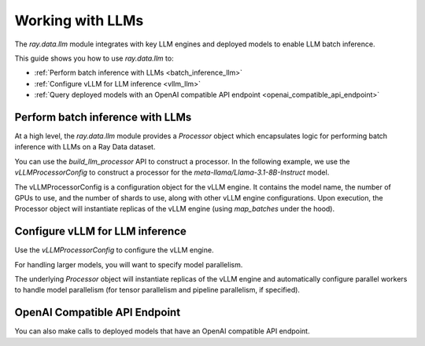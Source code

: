.. _working-with-llms:

Working with LLMs
=================

The `ray.data.llm` module integrates with key LLM engines and deployed models to enable LLM batch inference.

This guide shows you how to use `ray.data.llm` to:

* :ref:`Perform batch inference with LLMs <batch_inference_llm>`
* :ref:`Configure vLLM for LLM inference <vllm_llm>`
* :ref:`Query deployed models with an OpenAI compatible API endpoint <openai_compatible_api_endpoint>`

.. _batch_inference_llm:

Perform batch inference with LLMs
---------------------------------

At a high level, the `ray.data.llm` module provides a `Processor` object which encapsulates
logic for performing batch inference with LLMs on a Ray Data dataset.

You can use the `build_llm_processor` API to construct a processor. In the following example, we use the `vLLMProcessorConfig` to construct a processor for the `meta-llama/Llama-3.1-8B-Instruct` model.

The vLLMProcessorConfig is a configuration object for the vLLM engine.
It contains the model name, the number of GPUs to use, and the number of shards to use, along with other vLLM engine configurations. Upon execution, the Processor object will instantiate replicas of the vLLM engine (using `map_batches` under the hood).

.. testcode::

    import ray
    from ray.data.llm import vLLMEngineProcessorConfig, build_llm_processor
    import numpy as np

    config = vLLMEngineProcessorConfig(
        model="unsloth/Llama-3.1-8B-Instruct",
        engine_kwargs={
            "enable_chunked_prefill": True,
            "max_num_batched_tokens": 4096,
            "max_model_len": 16384,
        },
        concurrency=1,
        batch_size=64,
    )
    processor = build_llm_processor(
        config,
        preprocess=lambda row: dict(
            messages=[
                {"role": "system", "content": "You are a bot that responds with haikus."},
                {"role": "user", "content": row["item"]}
            ],
            sampling_params=dict(
                temperature=0.3,
                max_tokens=250,
            )
        ),
        postprocess=lambda row: dict(
            answer=row["generated_text"]
        ),
    )

    ds = ray.data.from_items(["Start of the haiku is: Complete this for me..."])

    ds = processor(ds)
    ds.show(limit=1)

.. testoutput::
    :options: +MOCK

    {'answer': 'Snowflakes gently fall\nBlanketing the winter scene\nFrozen peaceful hush'}

.. _vllm_llm:

Configure vLLM for LLM inference
--------------------------------

Use the `vLLMProcessorConfig` to configure the vLLM engine.

.. testcode::

    from ray.data.llm import vLLMProcessorConfig

    processor_config = vLLMProcessorConfig(
        model="unsloth/Llama-3.1-8B-Instruct",
        engine_kwargs={"max_model_len": 20000},
        concurrency=1,
        batch_size=64,
    )

For handling larger models, you will want to specify model parallelism.

.. testcode::

    processor_config = vLLMProcessorConfig(
        model="unsloth/Llama-3.1-8B-Instruct",
        engine_kwargs={
            "max_model_len": 16384,
            "tensor_parallel_size": 2,
            "pipeline_parallel_size": 2,
            "enable_chunked_prefill": True,
            "max_num_batched_tokens": 2048,
        },
        concurrency=1,
        batch_size=64,
    )

The underlying `Processor` object will instantiate replicas of the vLLM engine and automatically
configure parallel workers to handle model parallelism (for tensor parallelism and pipeline parallelism,
if specified).


.. _openai_compatible_api_endpoint:

OpenAI Compatible API Endpoint
------------------------------

You can also make calls to deployed models that have an OpenAI compatible API endpoint.

.. testcode::

    import ray
    import os
    from ray.data.llm import HttpRequestProcessorConfig, build_llm_processor

    OPENAI_KEY = os.environ["OPENAI_API_KEY"]
    ds = ray.data.from_items(["Hand me a haiku."])


    config = HttpRequestProcessorConfig(
        url="https://api.openai.com/v1/chat/completions",
        headers={"Authorization": f"Bearer {OPENAI_KEY}"},
        qps=1,
    )

    processor = build_llm_processor(
        config,
        preprocess=lambda row: dict(
            payload=dict(
                model="gpt-4o-mini",
                messages=[
                    {"role": "system", "content": "You are a bot that responds with haikus."},
                    {"role": "user", "content": row["item"]}
                ],
                temperature=0.0,
                max_tokens=150,
            ),
        ),
        postprocess=lambda row: dict(response=row["http_response"]["choices"][0]["message"]["content"]),
    )

    ds = processor(ds)
    print(ds.take_all())
